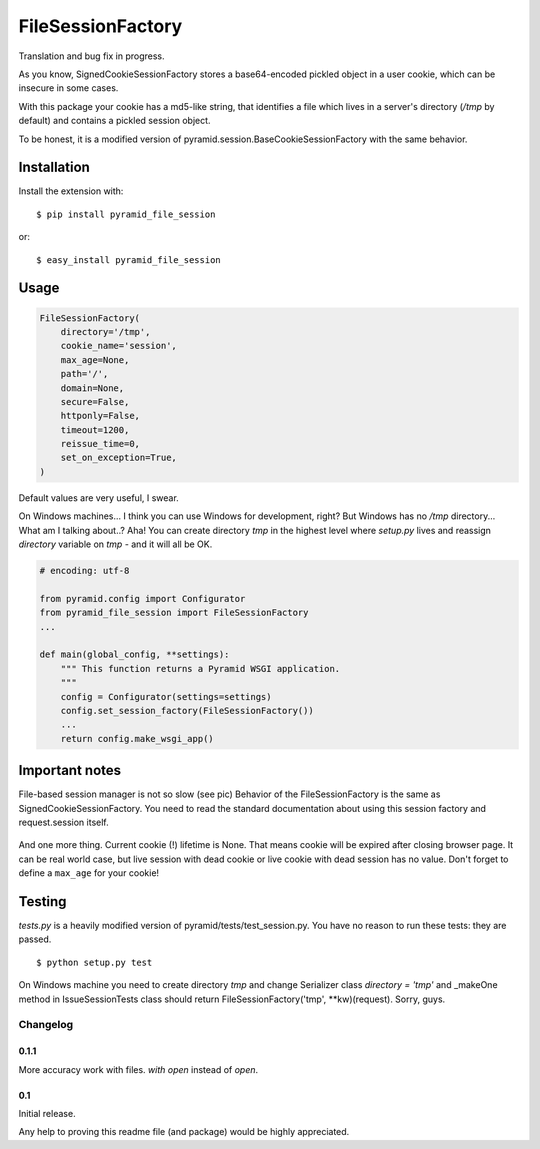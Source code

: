 FileSessionFactory
==================
Translation and bug fix in progress.

As you know, SignedCookieSessionFactory stores a base64-encoded pickled object in a user cookie, which can be insecure in some cases.

With this package your cookie has a md5-like string, that identifies a file which lives in a server's directory (`/tmp` by default) and contains a pickled session object.

To be honest, it is a modified version of pyramid.session.BaseCookieSessionFactory with the same behavior.

Installation
------------

Install the extension with::

    $ pip install pyramid_file_session

or::

    $ easy_install pyramid_file_session


Usage
-----

.. code-block:: python

    FileSessionFactory(
        directory='/tmp',
        cookie_name='session',
        max_age=None,
        path='/',
        domain=None,
        secure=False,
        httponly=False,
        timeout=1200,
        reissue_time=0,
        set_on_exception=True,
    )


Default values are very useful, I swear.

On Windows machines... I think you can use Windows for development, right? But Windows has no `/tmp` directory... What am I talking about..? Aha! You can create directory `tmp` in the highest level where `setup.py` lives and reassign `directory` variable on `tmp` - and it will all be OK.


.. code-block:: python

    # encoding: utf-8

    from pyramid.config import Configurator
    from pyramid_file_session import FileSessionFactory
    ...

    def main(global_config, **settings):
        """ This function returns a Pyramid WSGI application.
        """
        config = Configurator(settings=settings)
        config.set_session_factory(FileSessionFactory())
        ...
        return config.make_wsgi_app()


Important notes
---------------

File-based session manager is not so slow (see pic)
Behavior of the FileSessionFactory is the same as SignedCookieSessionFactory. You need to read the standard documentation about using this session factory and request.session itself.

.. figure:: https://cloud.githubusercontent.com/assets/2255508/7739538/17af96b0-ff6b-11e4-9723-fa98c0acc9ed.png


And one more thing. Current cookie (!) lifetime is None. That means cookie will be expired after closing browser page.
It can be real world case, but live session with dead cookie or live cookie with dead session has no value. Don't forget to define
a ``max_age`` for your cookie!


Testing
-------

`tests.py` is a heavily modified version of pyramid/tests/test_session.py. You have no reason to run these tests: they are passed.

::

    $ python setup.py test


On Windows machine you need to create directory `tmp` and change Serializer class `directory = 'tmp'` and _makeOne method in IssueSessionTests class should return FileSessionFactory('tmp', **kw)(request). Sorry, guys.


Changelog
*********

0.1.1
~~~~~

More accuracy work with files. `with open` instead of `open`.


0.1
~~~

Initial release.

Any help to proving this readme file (and package) would be highly appreciated.
